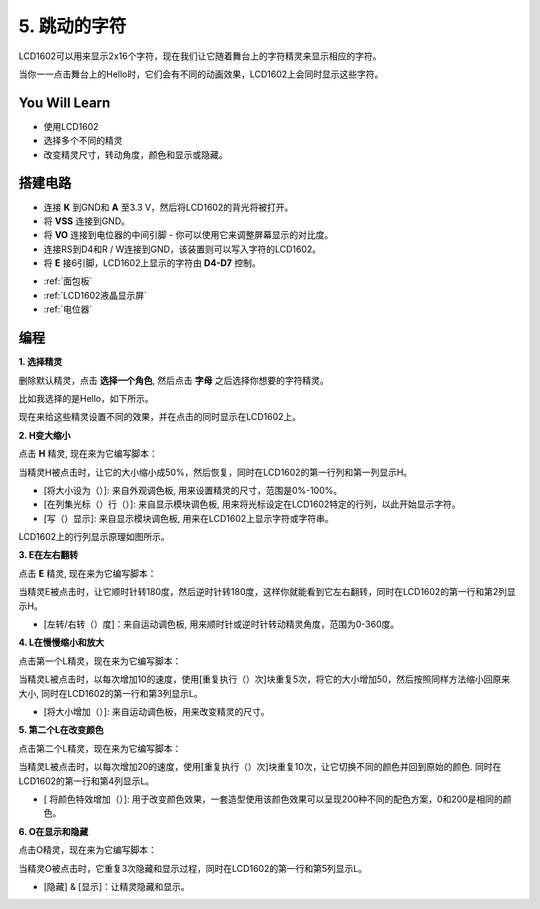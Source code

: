 5. 跳动的字符
=================

LCD1602可以用来显示2x16个字符，现在我们让它随着舞台上的字符精灵来显示相应的字符。

当你一一点击舞台上的Hello时，它们会有不同的动画效果，LCD1602上会同时显示这些字符。

.. image:: img/5_hello.png


You Will Learn
---------------------

- 使用LCD1602
- 选择多个不同的精灵
- 改变精灵尺寸，转动角度，颜色和显示或隐藏。


搭建电路
---------------------

* 连接 **K** 到GND和 **A** 至3.3 V，然后将LCD1602的背光将被打开。
* 将 **VSS** 连接到GND。
* 将 **VO** 连接到电位器的中间引脚 - 你可以使用它来调整屏幕显示的对比度。
* 连接RS到D4和R / W连接到GND，该装置则可以写入字符的LCD1602。
* 将 **E** 接6引脚，LCD1602上显示的字符由 **D4-D7** 控制。


.. image:: img/5_circuit.png

* :ref:`面包板`
* :ref:`LCD1602液晶显示屏`
* :ref:`电位器`

编程
------------------

**1. 选择精灵**

删除默认精灵，点击 **选择一个角色**, 然后点击 **字母** 之后选择你想要的字符精灵。

.. image:: img/5_sprite.png

比如我选择的是Hello，如下所示。

.. image:: img/5_sprite1.png

现在来给这些精灵设置不同的效果，并在点击的同时显示在LCD1602上。

**2. H变大缩小**

点击 **H** 精灵, 现在来为它编写脚本：

当精灵H被点击时，让它的大小缩小成50%，然后恢复，同时在LCD1602的第一行列和第一列显示H。

* [将大小设为（）]: 来自外观调色板, 用来设置精灵的尺寸，范围是0%-100%。
* [在列集光标（）行（）]: 来自显示模块调色板, 用来将光标设定在LCD1602特定的行列，以此开始显示字符。
* [写（）显示]: 来自显示模块调色板, 用来在LCD1602上显示字符或字符串。

.. image:: img/5_h.png

LCD1602上的行列显示原理如图所示。

.. image:: img/5_row.png

**3. E在左右翻转**

点击 **E** 精灵, 现在来为它编写脚本：

当精灵E被点击时，让它顺时针转180度，然后逆时针转180度，这样你就能看到它左右翻转，同时在LCD1602的第一行和第2列显示H。

* [左转/右转（）度]：来自运动调色板, 用来顺时针或逆时针转动精灵角度，范围为0-360度。

.. image:: img/5_lcd.png

**4. L在慢慢缩小和放大**

点击第一个L精灵，现在来为它编写脚本：

当精灵L被点击时，以每次增加10的速度，使用[重复执行（）次]块重复5次，将它的大小增加50，然后按照同样方法缩小回原来大小, 同时在LCD1602的第一行和第3列显示L。

* [将大小增加（）]: 来自运动调色板，用来改变精灵的尺寸。

.. image:: img/5_l.png

**5. 第二个L在改变颜色**

点击第二个L精灵，现在来为它编写脚本：

当精灵L被点击时，以每次增加20的速度，使用[重复执行（）次]块重复10次，让它切换不同的颜色并回到原始的颜色. 同时在LCD1602的第一行和第4列显示L。

* [ 将颜色特效增加（）]: 用于改变颜色效果，一套造型使用该颜色效果可以呈现200种不同的配色方案，0和200是相同的颜色。

.. image:: img/5_2l.png

**6. O在显示和隐藏**

点击O精灵，现在来为它编写脚本：

当精灵O被点击时，它重复3次隐藏和显示过程，同时在LCD1602的第一行和第5列显示L。

* [隐藏] & [显示]：让精灵隐藏和显示。

.. image:: img/5_o.png